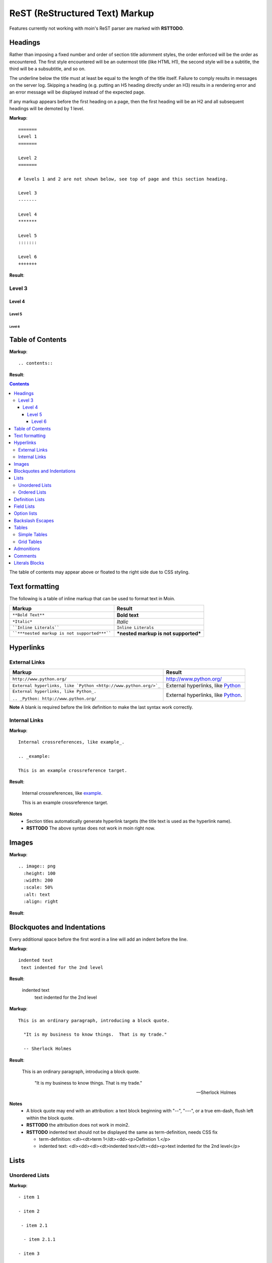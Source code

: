 ===============================
ReST (ReStructured Text) Markup
===============================

Features currently not working with moin's ReST parser are marked with **RSTTODO**.

Headings
========

Rather than imposing a fixed number and order of section title adornment styles,
the order enforced will be the order as encountered.
The first style encountered will be an outermost title (like HTML H1), the second style will be a subtitle,
the third will be a subsubtitle, and so on.

The underline below the title must at least be equal to the length of the title itself.  Failure to comply results in messages on the server log. Skipping a heading (e.g. putting an H5 heading directly under an H3) results in a rendering error and an error message will be displayed instead of the expected page.

If any markup appears before the first heading on a page, then the first heading will be an H2 and all subsequent headings will be demoted by 1 level.

**Markup**: ::

 =======
 Level 1
 =======

 Level 2
 =======

 # levels 1 and 2 are not shown below, see top of page and this section heading.

 Level 3
 -------

 Level 4
 *******

 Level 5
 :::::::

 Level 6
 +++++++


**Result**:


Level 3
-------

Level 4
*******

Level 5
:::::::

Level 6
+++++++


Table of Contents
=================

**Markup**: ::

    .. contents::

**Result**:

.. contents::

The table of contents may appear above or floated to the right side due to CSS styling.


Text formatting
===============

The following is a table of inline markup that can be used to format text in Moin.

+----------------------------------------------+---------------------------------------+
| Markup                                       | Result                                |
+==============================================+=======================================+
| ``**Bold Text**``                            | **Bold text**                         |
+----------------------------------------------+---------------------------------------+
| ``*Italic*``                                 | *Italic*                              |
+----------------------------------------------+---------------------------------------+
| ````Inline Literals````                      | ``Inline Literals``                   |
+----------------------------------------------+---------------------------------------+
| ````***nested markup is not supported***```` | ***nested markup is not supported***  |
+----------------------------------------------+---------------------------------------+

Hyperlinks
==========

External Links
--------------

+-----------------------------------------------------------------+--------------------------------------------------------------+
| Markup                                                          | Result                                                       |
+=================================================================+==============================================================+
| ``http://www.python.org/``                                      | http://www.python.org/                                       |
+-----------------------------------------------------------------+--------------------------------------------------------------+
| ``External hyperlinks, like `Python <http://www.python.org/>`_``| External hyperlinks, like `Python <http://www.python.org/>`_ |
+-----------------------------------------------------------------+--------------------------------------------------------------+
| ``External hyperlinks, like Python_.``                          | External hyperlinks, like Python_.                           |
|                                                                 |                                                              |
| ``.. _Python: http://www.python.org/``                          | .. _Python: http://www.python.org/                           |
+-----------------------------------------------------------------+--------------------------------------------------------------+

**Note** A blank is required before the link definition to make the last syntax work correctly.

Internal Links
--------------

**Markup**: ::

 Internal crossreferences, like example_.

 .. _example:

 This is an example crossreference target.

**Result**:

 Internal crossreferences, like example_.

 .. _example:

 This is an example crossreference target.

**Notes**
 - Section titles automatically generate hyperlink targets (the title text is used as the hyperlink name).
 - **RSTTODO** The above syntax does not work in moin right now.

Images
======

**Markup**: ::

 .. image:: png
   :height: 100
   :width: 200
   :scale: 50%
   :alt: text
   :align: right

**Result**:

 .. image:: png

Blockquotes and Indentations
============================

Every additional space before the first word in a line will add an indent before the line.

**Markup**: ::

 indented text
  text indented for the 2nd level

**Result**:

 indented text
  text indented for the 2nd level

**Markup**: ::

  This is an ordinary paragraph, introducing a block quote.

    "It is my business to know things.  That is my trade."

    -- Sherlock Holmes

**Result**:

  This is an ordinary paragraph, introducing a block quote.

    "It is my business to know things.  That is my trade."

    -- Sherlock Holmes

**Notes**
 - A block quote may end with an attribution: a text block beginning with "--", "---",
   or a true em-dash, flush left within the block quote.
 - **RSTTODO** the attribution does not work in moin2.
 - **RSTTODO** indented text should not be displayed the same as term-definition, needs CSS fix

   - term-definition: <dl><dt>term 1</dt><dd><p>Definition 1.</p>
   - indented text: <dl><dd><dl><dt>indented text</dt><dd><p>text indented for the 2nd level</p>

Lists
=====

Unordered Lists
---------------

**Markup**: ::

 - item 1

 - item 2

  - item 2.1

   - item 2.1.1

 - item 3

**Result**:

 - item 1

 - item 2

  - item 2.1

   - item 2.1.1

 - item 3

Ordered Lists
---------------

**Markup**: ::

 1. item 1

    (A) item 1.1
    (#) item 1.2

        i) item 1.2.1
        #) item 1.2.2

 #. item 2

**Result**:

 1. item 1

    (A) item 1.1
    (#) item 1.2

        i) item 1.2.1
        #) item 1.2.2

 #. item 2

**Notes**:
 - Ordered lists can be automatically enumerated using the ``#`` character as demonstrated above. Note that the first item of an ordered list
   auto-enumerated in this fashion must use explicit numbering notation (e.g. ``1.``) in order to select the enumeration sequence type
   (e.g. Roman numerals, Arabic numerals, etc.), initial number (for lists which do not start at "1") and formatting type (e.g. ``1.`` or ``(1)`` or ``1)``). More information on
   enumerated lists can be found in the `reStructuredText documentation <http://docutils.sourceforge.net/docs/ref/rst/restructuredtext.html#enumerated-lists>`_.
 - One or more blank lines are required before and after reStructuredText lists.
 - **RSTTODO**: Formatting types (1) and 1) do not render correctly in moin2.

Definition Lists
================

Definition lists are formed by an unindented one line term followed by an indented definition.

**Markup**: ::

 term 1
  Definition 1.

 term 2 : classifier
  Definition 2.

 term 3 : classifier one : classifier two
  Definition 3.

**Result**:

term 1
 Definition 1.

term 2 : classifier
 Definition 2.

term 3 : classifier one : classifier two
 Definition 3.

Field Lists
===========

Field lists are part of an extension syntax for directives usually intended for further processing.

**Markup**: ::

    :Date: 2001-08-16
    :Version: 1
    :Authors: Joe Doe

**Result**:

:Date: 2001-08-16
:Version: 1
:Authors: Joe Doe

**Notes**:
 - **RSTTODO**: This could use some CSS changes to enhance the format.

Option lists
============

Option lists are intended to document Unix or DOS command line options.

**Markup**: ::

    -a      command definition
    --a     another command definition
    /S      dos command definition

**Result**:

-a      command definition
--a     another command definition
/S      dos command definition

**Notes**:
 - **RSTTODO**: The above is rendered in a <dl><dd><p> sequence, but there is a lack of CSS to format it.


Backslash Escapes
=================

Sometimes there is a need to use special characters as literal characters, but ReST's syntax gets in the way. Use the backslash character as an escape.

**Markup**: ::

    *hot*

    333. is a float, 333 is an integer.

    \*hot\*

    333\. is a float, 333 is an integer.

**Result**:

*hot*

333. is a float, 333 is an integer.

\*hot\*

333\. is a float, 333 is an integer.


Tables
======

Simple Tables
-------------

Easy markup for tables consisting of two rows. This syntax can have no more than two rows.

**Markup**: ::

 ======= ======= =======
  A       B       C
 ======= ======= =======
  1       2       3
 ======= ======= =======

**Result**:

 ======= ======= =======
  A       B       C
 ======= ======= =======
  1       2       3
 ======= ======= =======


**Markup**: ::

 ======= ======= =======
       foo         Bar
 --------------- -------
  A       B       C
 ======= ======= =======
  1       2       3
 ======= ======= =======

**Result**:

 ======= ======= =======
       foo         Bar
 --------------- -------
  A       B       C
 ======= ======= =======
  1       2       3
 ======= ======= =======

**Note** **RSTTODO** the foo-bar syntax to group header does not work.

Grid Tables
-----------

Complex tables can have any number of rows or columns. They are made by ``|``, ``+``, ``-`` and ``=``.

**Markup**: ::

 +----------------+---------------+
 | A              |               |
 +----------------+ D             |
 | B              |               |
 +----------------+---------------+
 | C                              |
 +--------------------------------+

**Result**:

 +----------------+---------------+
 | A              |               |
 +----------------+ D             |
 | B              |               |
 +----------------+---------------+
 | C                              |
 +--------------------------------+

**Note** **RSTTODO** C does not extend fully up to the end of D.

Grid table column widths can be expanded by adding spaces.

**Markup**: ::

 +---------------+--------------------------------------------------------------------------------------------------------------------------------------------------------------+
 | minimal width | maximal width (will take the maximum screen space)                                                                                                           |
 +---------------+--------------------------------------------------------------------------------------------------------------------------------------------------------------+

**Result**:

 +---------------+--------------------------------------------------------------------------------------------------------------------------------------------------------------+
 | minimal width | maximal width (will take the maximum screen space)                                                                                                           |
 +---------------+--------------------------------------------------------------------------------------------------------------------------------------------------------------+

**Note** **RSTTODO** The moin2 ReST parser does not add the <colgroup><col width="9%"><col width="91%"> HTML markup. Tables will always be of minimal width (unless there is CSS styling to set tables larger).

Admonitions
===========

Admonitions are used as a caution/notification block.

**Markup**: ::

 .. caution:: Caution!
 .. danger:: Danger!
 .. error:: Error!

 .. note:: This is a paragraph
 .. admonition:: By the way

**Result**:

 .. caution:: Caution!
 .. danger:: Danger!
 .. error:: Error!

 .. note:: This is a paragraph
 .. admonition:: By the way

**Notes**:
 - **RSTTODO**: Admonitions are not working. Generates: <div class="None"> and <p style="">

Comments
========

Comments are not shown on the page but depending on the output formatter they might be included as HTML comments (``<!-- -->``).

**Markup**: ::

 .. This is a comment
 ..
  _so: is this!
 ..
  [and] this!
 ..
  this:: too!
 ..
  |even| this:: !

**Result**:

 .. This is a comment
 ..
  _so: is this!
 ..
  [and] this!
 ..
  this:: too!
 ..
  |even| this:: !

**Note** **RSTTODO** comment markup does not work in moin2.

Literals Blocks
===============

Literal blocks are used to show text as-it-is. i.e no markup processing is done within a literal block.
A minimum (1) indentation is required for the text block to be recognized as a literal block.

**Markup**: ::

 Paragraph with a space between preceding two colons ::

  Literal block

**Result**:

 Paragraph with a space between preceding two colons ::

  Literal block

**Markup**: ::

 Paragraph with no space between text and two colons::

  Literal block

**Result**:

 Paragraph with no space between text and two colons::

  Literal block

